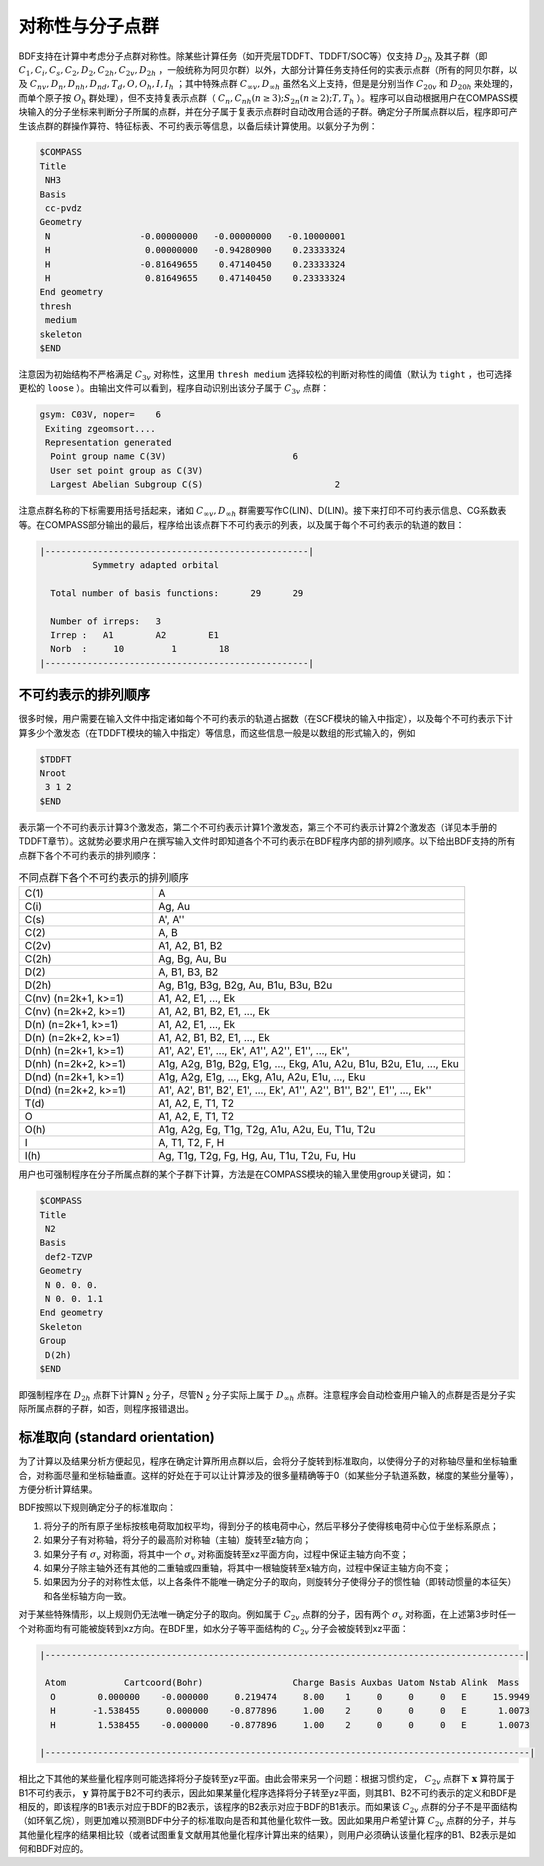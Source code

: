 
.. _Point-Group:

对称性与分子点群
================================================

BDF支持在计算中考虑分子点群对称性。除某些计算任务（如开壳层TDDFT、TDDFT/SOC等）仅支持 :math:`D_{2h}` 及其子群（即 :math:`C_1, C_i, C_s, C_2, D_2, C_{2h}, C_{2v}, D_{2h}` ，一般统称为阿贝尔群）以外，大部分计算任务支持任何的实表示点群（所有的阿贝尔群，以及 :math:`C_{nv}, D_{n}, D_{nh}, D_{nd}, T_d, O, O_h, I, I_h` ；其中特殊点群 :math:`C_{\infty v}, D_{\infty h}` 虽然名义上支持，但是是分别当作 :math:`C_{20v}` 和 :math:`D_{20h}` 来处理的，而单个原子按 :math:`O_{h}` 群处理），但不支持复表示点群（ :math:`C_n, C_{nh} (n \ge 3); S_{2n} (n \ge 2); T, T_h` ）。程序可以自动根据用户在COMPASS模块输入的分子坐标来判断分子所属的点群，并在分子属于复表示点群时自动改用合适的子群。确定分子所属点群以后，程序即可产生该点群的群操作算符、特征标表、不可约表示等信息，以备后续计算使用。以氨分子为例：

.. code-block:: bdf

  $COMPASS
  Title
   NH3
  Basis
   cc-pvdz
  Geometry
   N                 -0.00000000   -0.00000000   -0.10000001
   H                  0.00000000   -0.94280900    0.23333324
   H                 -0.81649655    0.47140450    0.23333324
   H                  0.81649655    0.47140450    0.23333324
  End geometry
  thresh
   medium
  skeleton
  $END

注意因为初始结构不严格满足 :math:`C_{3v}` 对称性，这里用 ``thresh medium`` 选择较松的判断对称性的阈值（默认为 ``tight`` ，也可选择更松的 ``loose`` ）。由输出文件可以看到，程序自动识别出该分子属于 :math:`C_{3v}` 点群：

.. code-block:: 

  gsym: C03V, noper=    6
   Exiting zgeomsort....
   Representation generated
    Point group name C(3V)                        6
    User set point group as C(3V)
    Largest Abelian Subgroup C(S)                         2

注意点群名称的下标需要用括号括起来，诸如 :math:`C_{\infty v}, D_{\infty h}` 群需要写作C(LIN)、D(LIN)。接下来打印不可约表示信息、CG系数表等。在COMPASS部分输出的最后，程序给出该点群下不可约表示的列表，以及属于每个不可约表示的轨道的数目：

.. code-block:: 

  |--------------------------------------------------|
            Symmetry adapted orbital

    Total number of basis functions:      29      29

    Number of irreps:   3
    Irrep :   A1        A2        E1
    Norb  :     10         1        18
  |--------------------------------------------------|
  
不可约表示的排列顺序
---------------------------------------------

很多时候，用户需要在输入文件中指定诸如每个不可约表示的轨道占据数（在SCF模块的输入中指定），以及每个不可约表示下计算多少个激发态（在TDDFT模块的输入中指定）等信息，而这些信息一般是以数组的形式输入的，例如

.. code-block:: bdf

  $TDDFT
  Nroot
   3 1 2
  $END

表示第一个不可约表示计算3个激发态，第二个不可约表示计算1个激发态，第三个不可约表示计算2个激发态（详见本手册的TDDFT章节）。这就势必要求用户在撰写输入文件时即知道各个不可约表示在BDF程序内部的排列顺序。以下给出BDF支持的所有点群下各个不可约表示的排列顺序：

.. table:: 不同点群下各个不可约表示的排列顺序
   :widths: 30 70

   ==================== ======================================================================================================
   C(1)                 A
   C(i)                 Ag, Au
   C(s)                 A', A''
   C(2)                 A, B
   C(2v)                A1, A2, B1, B2
   C(2h)                Ag, Bg, Au, Bu
   D(2)                 A, B1, B3, B2
   D(2h)                Ag, B1g, B3g, B2g, Au, B1u, B3u, B2u
   C(nv) (n=2k+1, k>=1) A1, A2, E1, ..., Ek
   C(nv) (n=2k+2, k>=1) A1, A2, B1, B2, E1, ..., Ek
   D(n)  (n=2k+1, k>=1) A1, A2, E1, ..., Ek
   D(n)  (n=2k+2, k>=1) A1, A2, B1, B2, E1, ..., Ek
   D(nh) (n=2k+1, k>=1) A1', A2', E1', ..., Ek', A1'', A2'', E1'', ..., Ek'', 
   D(nh) (n=2k+2, k>=1) A1g, A2g, B1g, B2g, E1g, ..., Ekg, A1u, A2u, B1u, B2u, E1u, ..., Eku
   D(nd) (n=2k+1, k>=1) A1g, A2g, E1g, ..., Ekg, A1u, A2u, E1u, ..., Eku
   D(nd) (n=2k+2, k>=1) A1', A2', B1', B2', E1', ..., Ek', A1'', A2'', B1'', B2'', E1'', ..., Ek''
   T(d)                 A1, A2, E, T1, T2
   O                    A1, A2, E, T1, T2
   O(h)                 A1g, A2g, Eg, T1g, T2g, A1u, A2u, Eu, T1u, T2u
   I                    A, T1, T2, F, H
   I(h)                 Ag, T1g, T2g, Fg, Hg, Au, T1u, T2u, Fu, Hu
   ==================== ======================================================================================================

用户也可强制程序在分子所属点群的某个子群下计算，方法是在COMPASS模块的输入里使用group关键词，如：

.. code-block:: bdf

  $COMPASS
  Title
   N2
  Basis
   def2-TZVP
  Geometry
   N 0. 0. 0.
   N 0. 0. 1.1
  End geometry
  Skeleton
  Group
   D(2h)
  $END

即强制程序在 :math:`D_{2h}` 点群下计算N :sub:`2` 分子，尽管N :sub:`2` 分子实际上属于 :math:`D_{\infty h}` 点群。注意程序会自动检查用户输入的点群是否是分子实际所属点群的子群，如否，则程序报错退出。

标准取向 (standard orientation)
---------------------------------------------

为了计算以及结果分析方便起见，程序在确定计算所用点群以后，会将分子旋转到标准取向，以使得分子的对称轴尽量和坐标轴重合，对称面尽量和坐标轴垂直。这样的好处在于可以让计算涉及的很多量精确等于0（如某些分子轨道系数，梯度的某些分量等），方便分析计算结果。

BDF按照以下规则确定分子的标准取向：

1. 将分子的所有原子坐标按核电荷取加权平均，得到分子的核电荷中心，然后平移分子使得核电荷中心位于坐标系原点；
2. 如果分子有对称轴，将分子的最高阶对称轴（主轴）旋转至z轴方向；
3. 如果分子有 :math:`\sigma_v` 对称面，将其中一个 :math:`\sigma_v` 对称面旋转至xz平面方向，过程中保证主轴方向不变；
4. 如果分子除主轴外还有其他的二重轴或四重轴，将其中一根轴旋转至x轴方向，过程中保证主轴方向不变；
5. 如果因为分子的对称性太低，以上各条件不能唯一确定分子的取向，则旋转分子使得分子的惯性轴（即转动惯量的本征矢）和各坐标轴方向一致。

对于某些特殊情形，以上规则仍无法唯一确定分子的取向。例如属于 :math:`C_{2v}` 点群的分子，因有两个 :math:`\sigma_v` 对称面，在上述第3步时任一个对称面均有可能被旋转到xz方向。在BDF里，如水分子等平面结构的 :math:`C_{2v}` 分子会被旋转到xz平面：

.. code:: bdf

  |-------------------------------------------------------------------------------------------|

   Atom           Cartcoord(Bohr)                 Charge Basis Auxbas Uatom Nstab Alink  Mass
    O        0.000000    -0.000000     0.219474     8.00    1     0     0     0   E     15.9949
    H       -1.538455     0.000000    -0.877896     1.00    2     0     0     0   E      1.0073
    H        1.538455    -0.000000    -0.877896     1.00    2     0     0     0   E      1.0073

  |--------------------------------------------------------------------------------------------|

相比之下其他的某些量化程序则可能选择将分子旋转至yz平面。由此会带来另一个问题：根据习惯约定， :math:`C_{2v}` 点群下 :math:`\mathbf{x}` 算符属于B1不可约表示， :math:`\mathbf{y}` 算符属于B2不可约表示，因此如果某量化程序选择将分子转至yz平面，则其B1、B2不可约表示的定义和BDF是相反的，即该程序的B1表示对应于BDF的B2表示，该程序的B2表示对应于BDF的B1表示。而如果该 :math:`C_{2v}` 点群的分子不是平面结构（如环氧乙烷），则更加难以预测BDF中分子的标准取向是否和其他量化软件一致。因此如果用户希望计算 :math:`C_{2v}` 点群的分子，并与其他量化程序的结果相比较（或者试图重复文献用其他量化程序计算出来的结果），则用户必须确认该量化程序的B1、B2表示是如何和BDF对应的。
